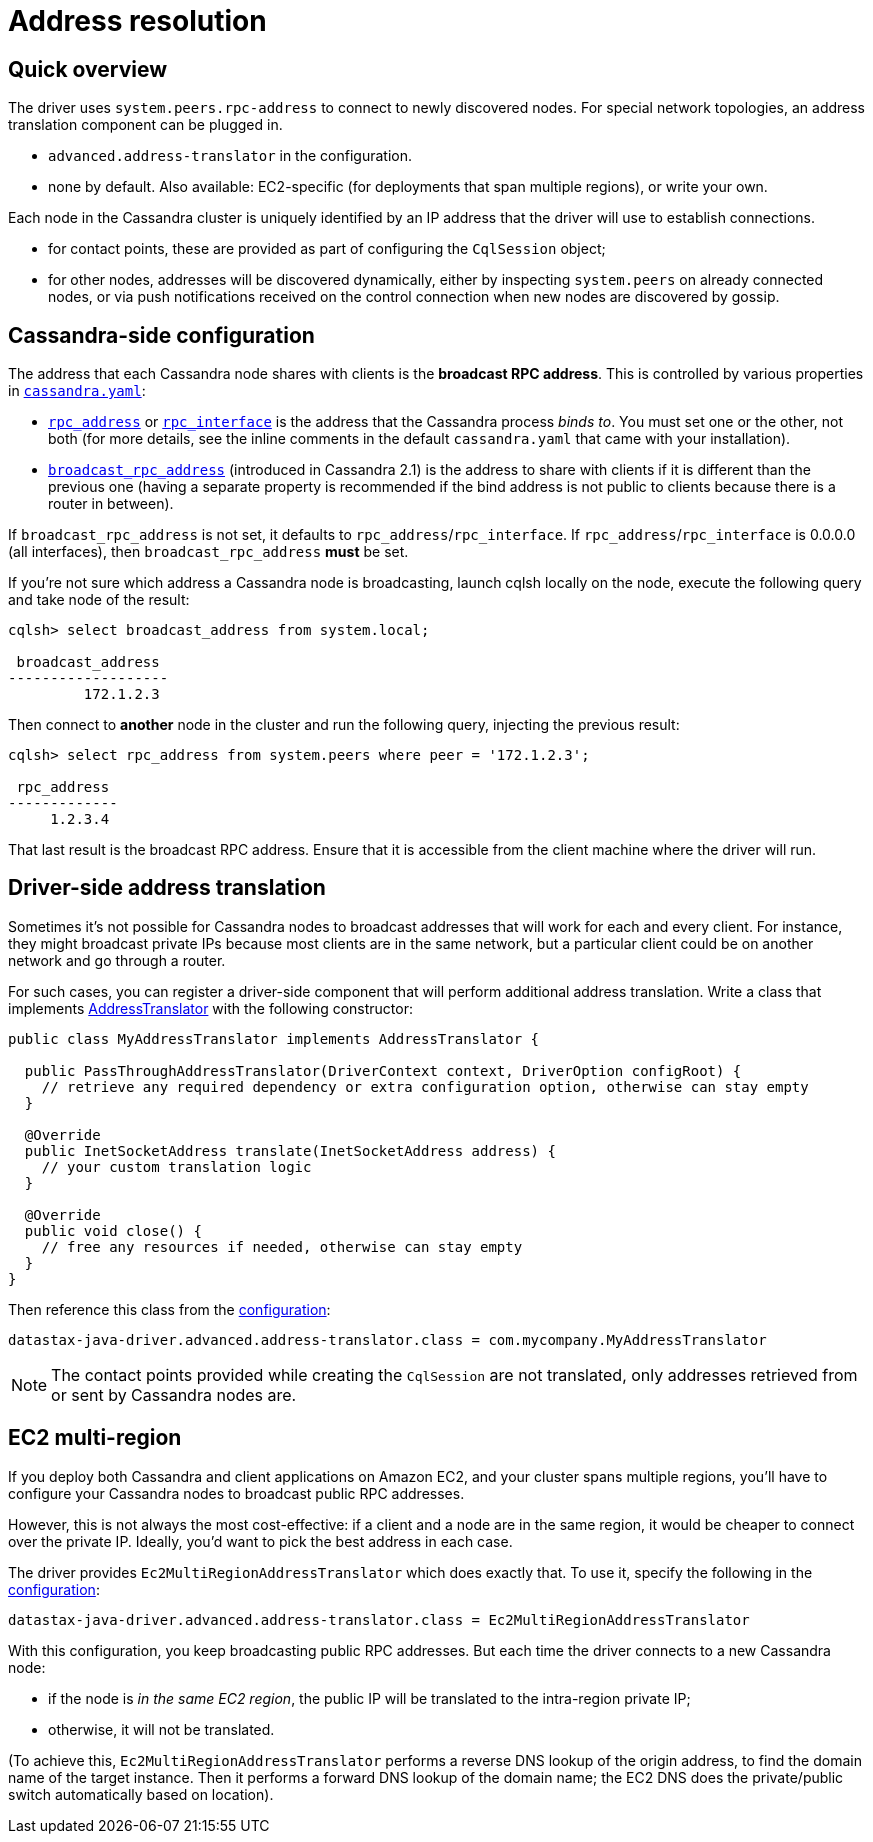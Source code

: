 = Address resolution

== Quick overview

The driver uses `system.peers.rpc-address` to connect to newly discovered nodes.
For special network topologies, an address translation component can be plugged in.

* `advanced.address-translator` in the configuration.
* none by default.
Also available: EC2-specific (for deployments that span multiple regions), or write your own.

Each node in the Cassandra cluster is uniquely identified by an IP address that the driver will use to establish connections.

* for contact points, these are provided as part of configuring the `CqlSession` object;
* for other nodes, addresses will be discovered dynamically, either by inspecting `system.peers` on already connected nodes, or via push notifications received on the control connection when new nodes are discovered by gossip.

== Cassandra-side configuration

The address that each Cassandra node shares with clients is the *broadcast RPC address*.
This is controlled by various properties in https://docs.datastax.com/en/cassandra/3.x/cassandra/configuration/configCassandra_yaml.html[`cassandra.yaml`]:

* https://docs.datastax.com/en/cassandra/3.x/cassandra/configuration/configCassandra_yaml.html?scroll=configCassandra_yaml%5F%5Frpc_address[`rpc_address`] or https://docs.datastax.com/en/cassandra/3.x/cassandra/configuration/configCassandra_yaml.html?scroll=configCassandra_yaml%5F%5Frpc_interface[`rpc_interface`] is the address that the Cassandra process _binds to_.
You must set one or the other, not both (for more details, see the inline comments in the default `cassandra.yaml` that came with your installation).
* https://docs.datastax.com/en/cassandra/3.x/cassandra/configuration/configCassandra_yaml.html?scroll=configCassandra_yaml%5F%5Fbroadcast_rpc_address[`broadcast_rpc_address`] (introduced in Cassandra 2.1) is the address to share with clients if it is different than the previous one (having a separate property is recommended if the bind address is not public to clients because there is a router in between).

If `broadcast_rpc_address` is not set, it defaults to `rpc_address`/`rpc_interface`.
If `rpc_address`/`rpc_interface` is 0.0.0.0 (all interfaces), then `broadcast_rpc_address` *must* be set.

If you're not sure which address a Cassandra node is broadcasting, launch cqlsh locally on the node, execute the following query and take node of the result:

[source,cql]
----
cqlsh> select broadcast_address from system.local;

 broadcast_address
-------------------
         172.1.2.3
----

Then connect to *another* node in the cluster and run the following query, injecting the previous result:

[source,cql]
----
cqlsh> select rpc_address from system.peers where peer = '172.1.2.3';

 rpc_address
-------------
     1.2.3.4
----

That last result is the broadcast RPC address.
Ensure that it is accessible from the client machine where the driver will run.

== Driver-side address translation

Sometimes it's not possible for Cassandra nodes to broadcast addresses that will work for each and every client.
For instance, they might broadcast private IPs because most clients are in the same network, but a particular client could be on another network and go through a router.

For such cases, you can register a driver-side component that will perform additional address translation.
Write a class that implements https://docs.datastax.com/en/drivers/java/4.17/com/datastax/oss/driver/api/core/addresstranslation/AddressTranslator.html[AddressTranslator] with the following constructor:

[source,java]
----
public class MyAddressTranslator implements AddressTranslator {

  public PassThroughAddressTranslator(DriverContext context, DriverOption configRoot) {
    // retrieve any required dependency or extra configuration option, otherwise can stay empty
  }

  @Override
  public InetSocketAddress translate(InetSocketAddress address) {
    // your custom translation logic
  }

  @Override
  public void close() {
    // free any resources if needed, otherwise can stay empty
  }
}
----

Then reference this class from the xref:core:configuration.adoc[configuration]:

[source,hocon]
----
datastax-java-driver.advanced.address-translator.class = com.mycompany.MyAddressTranslator
----

[NOTE]
====
The contact points provided while creating the `CqlSession` are not translated, only addresses retrieved from or sent by Cassandra nodes are.
====

== EC2 multi-region

If you deploy both Cassandra and client applications on Amazon EC2, and your cluster spans multiple regions, you'll have to configure your Cassandra nodes to broadcast public RPC addresses.

However, this is not always the most cost-effective: if a client and a node are in the same region, it would be cheaper to connect over the private IP.
Ideally, you'd want to pick the best address in each case.

The driver provides `Ec2MultiRegionAddressTranslator` which does exactly that.
To use it, specify the following in the xref:core:configuration.adoc[configuration]:

[source,hocon]
----
datastax-java-driver.advanced.address-translator.class = Ec2MultiRegionAddressTranslator
----

With this configuration, you keep broadcasting public RPC addresses.
But each time the driver connects to a new Cassandra node:

* if the node is _in the same EC2 region_, the public IP will be translated to the intra-region private IP;
* otherwise, it will not be translated.

(To achieve this, `Ec2MultiRegionAddressTranslator` performs a reverse DNS lookup of the origin address, to find the domain name of the target instance.
Then it performs a forward DNS lookup of the domain name;
the EC2 DNS does the private/public switch automatically based on location).
